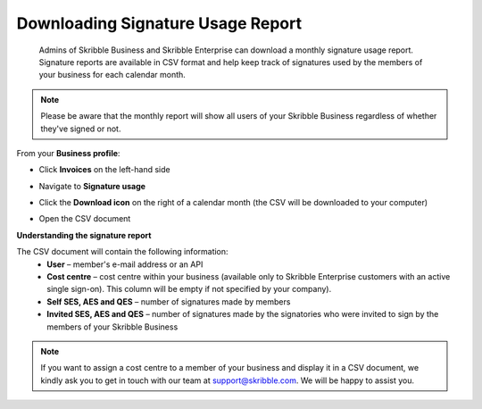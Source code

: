 .. _account-signatureusage:

==================================
Downloading Signature Usage Report
==================================
  
  Admins of Skribble Business and Skribble Enterprise can download a monthly signature usage report. Signature reports are available in CSV format and help keep track of signatures used by the members of your business for each calendar month. 
  
.. NOTE::
  Please be aware that the monthly report will show all users of your Skribble Business regardless of whether they've signed or not.
  

From your **Business profile**:

- Click **Invoices** on the left-hand side


.. image:: signature_usage_invoices_step1.png
    :class: with-shadow


- Navigate to **Signature usage**


.. image:: signature_usage_usage_overview_step2.png
    :class: with-shadow


- Click the **Download icon** on the right of a calendar month (the CSV will be downloaded to your computer)


.. image:: signature_usage_download_csv_step3.png
    :class: with-shadow


- Open the CSV document


.. image:: signature_usage_oepn_csv_step4.png
    :class: with-shadow



**Understanding the signature report**

The CSV document will contain the following information:
  - **User** – member's e-mail address or an API
  - **Cost centre** –  cost centre within your business (available only to Skribble Enterprise customers with an active single sign-on). This column will be empty if not specified by your company).
  - **Self SES, AES and QES** – number of signatures made by members
  - **Invited SES, AES and QES** – number of signatures made by the signatories who were invited to sign by the members of your Skribble Business


.. NOTE::
  If you want to assign a cost centre to a member of your business and display it in a CSV document, we kindly ask you to get in touch with our team at support@skribble.com. We will be happy to assist you.
  
